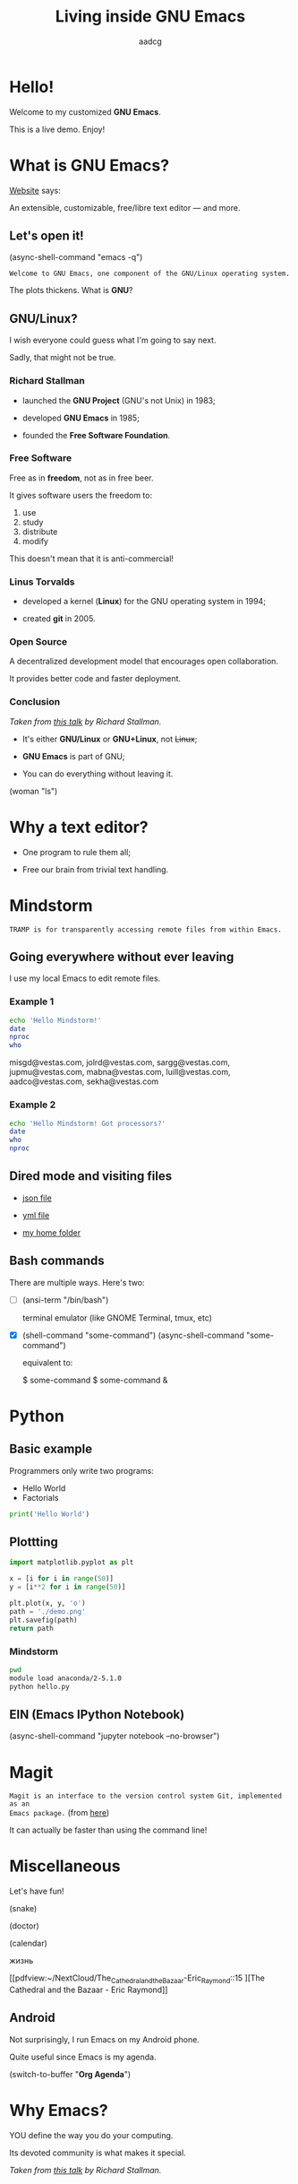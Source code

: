 # Created 2019-05-20 Mon 09:59
#+OPTIONS: toc:nil num:nil email:nil prop:t
#+TITLE: Living inside GNU Emacs
#+AUTHOR: aadcg
#+startup: latexpreview content hideblocks
#+property: header-args :results raw replace :exports code
#+export_file_name: slides.org


* Hello!

[[file:images/logo.png]]

Welcome to my customized *GNU Emacs*.

This is a live demo. Enjoy!

* What is GNU Emacs?

[[https://www.gnu.org/software/emacs/index.html][Website]] says:

An extensible, customizable, free/libre text editor — and more.

** Let's open it!

(async-shell-command "emacs -q")

=Welcome to GNU Emacs, one component of the GNU/Linux operating system.=

The plots thickens. What is *GNU*?

[[file:images/gnu.png]]

** GNU/Linux?

I wish everyone could guess what I'm going to say next.

Sadly, that might not be true.

[[file:images/linus-torvalds-vs-richard-stallman.jpeg]]

*** Richard Stallman

[[file:images/stallman.jpeg]]

- launched the *GNU Project* (GNU's not Unix) in 1983;

- developed *GNU Emacs* in 1985;

- founded the *Free Software Foundation*.

*** Free Software

Free as in *freedom*, not as in free beer.

It gives software users the freedom to:

  1. use
  2. study
  3. distribute
  4. modify

This doesn't mean that it is anti-commercial!

*** Linus Torvalds

[[file:images/linus.jpeg]]

- developed a kernel (*Linux*) for the GNU operating system in 1994;

- created *git* in 2005.

*** Open Source

A decentralized development model that encourages open collaboration.

It provides better code and faster deployment.

*** Conclusion

[[file:images/free_vs_open.png]]     [[file:images/gnu+linux.png]]
/Taken from [[https://www.fsf.org/blogs/rms/20140407-geneva-tedx-talk-free-software-free-society/][this talk]] by Richard Stallman./


- It's either *GNU/Linux* or *GNU+Linux*, not +Linux+;

- *GNU Emacs* is part of GNU;

- You can do everything without leaving it.

(woman "ls")

* Why a text editor?
:PROPERTIES:
:header-args:python: :results output replace
:END:

- One program to rule them all;

- Free our brain from trivial text handling.

* Mindstorm
:PROPERTIES:
:exports:  both
:END:

=TRAMP is for transparently accessing remote files from within Emacs.=

** Going everywhere without ever leaving

I use my local Emacs to edit remote files.

*** Example 1
:PROPERTIES:
:header-args:sh: :dir /ssh:aadco@login.mindstorm.vestas.net:~/
:END:

#+begin_src sh
  echo 'Hello Mindstorm!'
  date
  nproc
  who
#+end_src

#+RESULTS:
Hello Mindstorm!
Mon May 20 10:35:12 UTC 2019
4
Dear guys,
Please get out of here now!

misgd@vestas.com, jolrd@vestas.com, sargg@vestas.com, jupmu@vestas.com,
mabna@vestas.com, luill@vestas.com, aadco@vestas.com, sekha@vestas.com

*** Example 2
:PROPERTIES:
:header-args:sh: :dir /ssh:aadco@login.mindstorm.vestas.net|ssh:aadco@ac002:~/
:END:

#+begin_src sh
  echo 'Hello Mindstorm! Got processors?'
  date
  who
  nproc
#+end_src

#+RESULTS:
Hello Mindstorm! Got processors?
Mon May 20 10:37:27 UTC 2019
(unknown) :0           2017-09-26 05:56 (:0)
aadco    pts/0        2019-05-20 10:37 (fr011.i.mindstorm)
24

** Dired mode and visiting files

- [[file:/ssh:aadco@login.mindstorm.vestas.net:/ifs/dm/cfd/app/PSE2/benchmark.v2/0410f736-9499-43aa-b974-baa1f0151621/ac_inputs.json][json file]]

- [[file:/ssh:aadco@login.mindstorm.vestas.net:/ifs/home/aadco/pse2_venv_prod.yml][yml file]]

- [[file:/ssh:aadco@login.mindstorm.vestas.net:/ifs/home/aadco/][my home folder]]

** Bash commands

There are multiple ways. Here's two:

- [ ] (ansi-term "/bin/bash")

  terminal emulator (like GNOME Terminal, tmux, etc)

- [X] (shell-command "some-command")
       (async-shell-command "some-command")

       equivalent to:

       $ some-command
       $ some-command &

* Python
:PROPERTIES:
:exports:  both
:END:

** Basic example
:PROPERTIES:
:header-args:python: :results output :tangle /ssh:aadco@login.mindstorm.vestas.net:~/demo/hello.py
:END:

Programmers only write two programs:
- Hello World
- Factorials


#+begin_src python
  print('Hello World')
#+end_src

#+RESULTS:
Hello World

** Plottting
:PROPERTIES:
:header-args:python: :results file
:END:

#+begin_src python
  import matplotlib.pyplot as plt

  x = [i for i in range(50)]
  y = [i**2 for i in range(50)]

  plt.plot(x, y, 'o')
  path = './demo.png'
  plt.savefig(path)
  return path
#+end_src

#+RESULTS:
[[file:./demo.png]]

*** Mindstorm
:PROPERTIES:
:header-args:sh: :dir /ssh:aadco@login.mindstorm.vestas.net:~/demo/
:END:

#+begin_src sh
  pwd
  module load anaconda/2-5.1.0
  python hello.py
#+end_src

#+RESULTS:
/ifs/home/aadco/demo
Hello World

** EIN (Emacs IPython Notebook)

(async-shell-command "jupyter notebook --no-browser")

* Magit

=Magit is an interface to the version control system Git, implemented as an
Emacs package.= (from [[https://magit.vc/][here]])

It can actually be faster than using the command line!

* Miscellaneous

Let's have fun!

(snake)

(doctor)

(calendar)

жизнь

[[pdfview:~/NextCloud/The_Cathedral_and_the_Bazaar-Eric_Raymond::15
][The Cathedral and the Bazaar - Eric Raymond]]

** Android

Not surprisingly, I run Emacs on my Android phone.

Quite useful since Emacs is my agenda.

(switch-to-buffer "*Org Agenda*")

* Why Emacs?

YOU define the way you do your computing.

Its devoted community is what makes it special.

[[file:images/enslaved_users.png]]
/Taken from [[https://www.fsf.org/blogs/rms/20140407-geneva-tedx-talk-free-software-free-society/][this talk]] by Richard Stallman./

* Getting help

Feel free to approach me anytime.

I will tailor my help to your needs.

Anyway, this is the self documenting text editor!

(help)
(info)

** Vi(m) users

=Recall that vi vi vi is the editor of the beast.=
(joke by Richard Stallman.)

If you're used to vi(m) keybindings:
- try EVIL mode;
- try Spacemacs.

[[https://www.youtube.com/watch?v=JWD1Fpdd4Pc][Evil Mode: Or, How I Learned to Stop Worrying and Love Emacs]]

[[file:images/vim_emacs.png]]

* Did your brain just explode?

Then I did my job well!

No, I'm not magician! It's way simpler than you think.

It's *Org Mode* and its *literate programming* capabilities.


Let us change our traditional attitude to the construction of programs. Instead
of imagining that our main task is to instruct a computer what to do, let us
concentrate rather on explaining to human beings what we want a computer to do.
- Donald Knuth

* Questions & Answers

Thank you.

Please find my config files at [[https://github.com/aadcg/.emacs.d][https://github.com/aadcg/.emacs.d]].

Please find these slides at [[https://github.com/aadcg/Emacs-Talk][https://github.com/aadcg/Emacs-Talk]].
